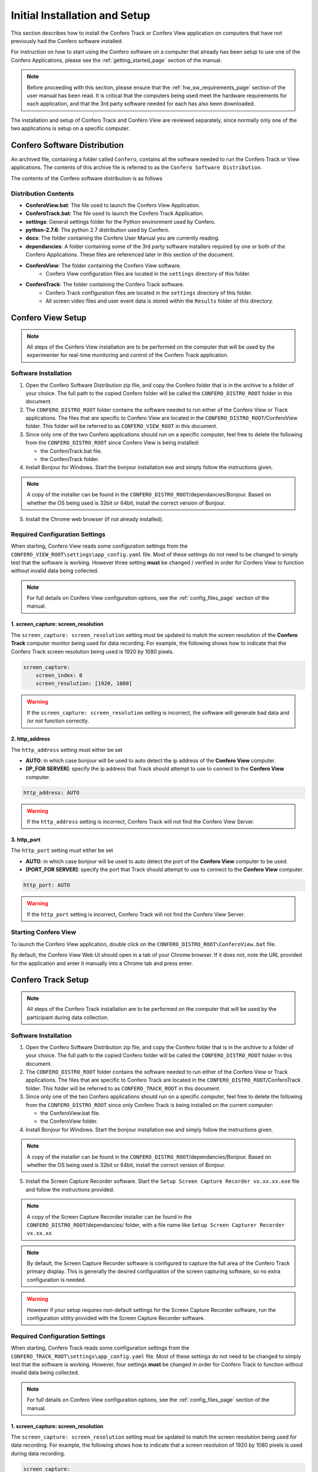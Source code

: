 .. _installation_page:

===============================
Initial Installation and Setup
===============================

This section describes how to install the Confero Track or Confero View
application on computers that have not previously had the Confero software
installed.

For instruction on how to start using the Confero software on a computer
that already has been setup to use one of the Confero Applications, please
see the :ref:`getting_started_page`  section of the manual.

.. note:: Before proceeding with this section, please ensure that the
  :ref:`hw_sw_requirements_page`  section of the user manual has been read.
  It is critical that the computers being used meet the hardware requirements
  for each application, and that the 3rd party software needed for each
  has also been downloaded.

The installation and setup of Confero Track and Confero View are
reviewed separately, since normally only one of the two applications is setup
on a specific computer.

Confero Software Distribution
===============================

An archived file, containing a folder called ``Confero``, contains all the
software needed to run the Confero Track or View applications. The contents
of this archive file is referred to as the ``Confero Software Distribution``.

The contents of the Confero software distribution is as follows

.. image:: /images/confero_distro_folder_contents.png
   :align: center

Distribution Contents
----------------------

* **ConferoView.bat**: The file used to launch the Confero View Application.
* **ConferoTrack.bat**: The file used to launch the Confero Track Application.
* **settings**: General settings folder for the Python environment used by Confero.
* **python-2.7.6**: The python 2.7 distribution used by Confero.
* **docs**: The folder containing the Confero User Manual you are currently reading.
* **dependancies**: A folder containing some of the 3rd party software
  installers required by one or both of the Confero Applications. These files
  are referenced later in this section of the document.
* **ConferoView**: The folder containing the Confero View software.
    * Confero View configuration files are located in the ``settings`` directory of this folder.
* **ConferoTrack**: The folder containing the Confero Track software.
    * Confero Track configuration files are located in the ``settings`` directory of this folder.
    * All screen video files and user event data is stored within the ``Results``
      folder of this directory.

Confero View Setup
====================

.. note:: All steps of the Confero View installation are to be performed on
  the computer that will be used by the experimenter for real-time monitoring
  and control of the Confero Track application.

Software Installation
----------------------

1. Open the Confero Software Distribution zip file, and copy the Confero
   folder that is in the archive to a folder of your choice. The full path to the
   copied Confero folder will be called the ``CONFERO_DISTRO_ROOT`` folder in this
   document.
2. The ``CONFERO_DISTRO_ROOT`` folder contains the software needed to run either
   of the Confero View or Track applications. The files that are specific to
   Confero View are located in the ``CONFERO_DISTRO_ROOT``/ConferoView folder.
   This folder will be referred to as ``CONFERO_VIEW_ROOT`` in this
   document.
3. Since only one of the two Confero applications should run on a specific
   computer, feel free to delete the following from the ``CONFERO_DISTRO_ROOT``
   since Confero View is being installed:

   * the ConferoTrack.bat file.
   * the ConferoTrack folder.

4. Install Bonjour for Windows. Start the bonjour installation exe and
   simply follow the instructions given.

.. note::  A copy of the installer can be found in the
   ``CONFERO_DISTRO_ROOT``/dependancies/Bonjour. Based on whether the OS
   being used is 32bit or 64bit, install the correct version of Bonjour.

5. Install the Chrome web browser (if not already installed).

Required Configuration Settings
--------------------------------

When starting, Confero View reads some configuration settings from the
``CONFERO_VIEW_ROOT\settings\app_config.yaml`` file. Most of these settings
do not need to be changed to simply test that the software is working.
However three setting **must** be changed / verified in order for
Confero View to function without invalid data being collected.

.. note:: For full details on Confero View configuration options, see the
  :ref:`config_files_page` section of the manual.

1. screen_capture: screen_resolution
~~~~~~~~~~~~~~~~~~~~~~~~~~~~~~~~~~~~~~

The ``screen_capture: screen_resolution`` setting must be updated to match
the screen resolution of the **Confero Track** computer monitor being used for
data recording. For example, the following shows how to indicate that the
Confero Track screen resolution being used is 1920 by 1080 pixels.

.. code-block:: yaml

    screen_capture:
        screen_index: 0
        screen_resolution: [1920, 1080]

.. warning:: If the ``screen_capture: screen_resolution`` setting is incorrect,
  the software will generate bad data and /or not function correctly.

2. http_address
~~~~~~~~~~~~~~~~~

The ``http_address`` setting must either be set

* **AUTO**:  in which case bonjour will be used to auto detect the ip
  address of the **Confero View** computer.
* **[IP_FOR SERVER]**:  specify the ip address that Track should attempt
  to use to connect to the **Confero View** computer.

.. code-block:: yaml

    http_address: AUTO

.. warning:: If the ``http_address`` setting is incorrect, Confero Track will not find the Confero View Server.

3. http_port
~~~~~~~~~~~~~~~~~

The ``http_port`` setting must either be set

* **AUTO**:  in which case bonjour will be used to auto detect the port
  of the **Confero View** computer to be used.
* **[PORT_FOR SERVER]**:  specify the port that Track should attempt
  to use to connect to the **Confero View** computer.

.. code-block:: yaml

    http_port: AUTO

.. warning:: If the ``http_port`` setting is incorrect, Confero Track will not find the Confero View Server.

Starting Confero View
----------------------

To launch the Confero View application, double click on the
``CONFERO_DISTRO_ROOT\ConferoView.bat`` file.

By default, the Confero View Web UI should open in a tab of your Chrome browser.
If it does not, note the URL provided for the application and enter it manually
into a Chrome tab and press enter.

Confero Track Setup
====================

.. note:: All steps of the Confero Track installation are to be performed on
  the computer that will be used by the participant during data collection.

Software Installation
----------------------

1. Open the Confero Software Distribution zip file, and copy the Confero
   folder that is in the archive to a folder of your choice. The full path to the
   copied Confero folder will be called the ``CONFERO_DISTRO_ROOT`` folder in this
   document.
2. The ``CONFERO_DISTRO_ROOT`` folder contains the software needed to run either
   of the Confero View or Track applications. The files that are specific to
   Confero Track are located in the ``CONFERO_DISTRO_ROOT``/ConferoTrack folder.
   This folder will be referred to as ``CONFERO_TRACK_ROOT`` in this
   document.
3. Since only one of the two Confero applications should run on a specific
   computer, feel free to delete the following from the ``CONFERO_DISTRO_ROOT``
   since only Confero Track is being installed on the current computer:

   * the ConferoView.bat file.
   * the ConferoView folder.

4. Install Bonjour for Windows. Start the bonjour installation exe and
   simply follow the instructions given.

.. note::  A copy of the installer can be found in the
   ``CONFERO_DISTRO_ROOT``/dependancies/Bonjour. Based on whether the OS
   being used is 32bit or 64bit, install the correct version of Bonjour.

5. Install the Screen Capture Recorder software. Start the
   ``Setup Screen Capture Recorder vx.xx.xx.exe`` file and follow the
   instructions provided.

.. note::  A copy of the Screen Capture Recorder installer can be found in the
   ``CONFERO_DISTRO_ROOT``/dependancies/ folder, with a file name like
   ``Setup Screen Capturer Recorder vx.xx.xx``

.. note:: By default, the Screen Capture Recorder software is configured to
  capture the full area of the Confero Track primary display. This is generally
  the desired configuration of the screen capturing software, so no
  extra configuration is needed.

.. warning:: However if your setup requires non-default
  settings for the Screen Capture Recorder software, run the configuration
  utility provided with the Screen Capture Recorder software.

Required Configuration Settings
--------------------------------

When starting, Confero Track reads some configuration settings from the
``CONFERO_TRACK_ROOT\settings\app_config.yaml`` file. Most of these settings
do not need to be changed to simply test that the software is working.
However, four settings **must** be changed in order for Confero Track to function
without invalid data being collected.

.. note:: For full details on Confero View configuration options, see the
  :ref:`config_files_page` section of the manual.

1. screen_capture: screen_resolution
~~~~~~~~~~~~~~~~~~~~~~~~~~~~~~~~~~~~~~~

The ``screen_capture: screen_resolution`` setting must be updated to match
the screen resolution being used for data recording. For example, the following
shows how to indicate that a screen resolution of 1920 by 1080 pixels is used
during data recording.

.. code-block:: yaml

    screen_capture:
        screen_index: 0
        screen_resolution: [1920, 1080]

.. warning:: If the ``screen_capture: screen_resolution`` setting is incorrect,
  the software will generate bad data and /or not function correctly.

2. iohub: config
~~~~~~~~~~~~~~~~~~

Additionally, the ``iohub: config`` setting must be updated based on the eye
tracker model being used during data recording. The app_config.yaml file includes
a line that can be used to specify any one of the supported eye tracker devices.
Only one of the provided values for this setting can be *active*. The *active*
selection *will not* start with a **#** symbol. The other, *inactive*, option
lines *will* start with a **#** symbol.

For example, the following excerpt from the config file shows a setup that
is using the Tobii eye tracking system during data collection.

.. code-block:: yaml

    ioHub:
        config: ..\..\settings\iohub_config_tobii.yaml
        #config: ..\..\settings\iohub_config_eyelink.yaml

To use an eyelink eye tracker instead, the section of the config file would
look like the following.

.. code-block:: yaml

    ioHub:
        #config: ..\..\settings\iohub_config_tobii.yaml
        config: ..\..\settings\iohub_config_eyelink.yaml

.. warning:: If the ``iohub: config`` setting is incorrect,
  the Confero Track software will fail to run correctly when started.

3. http_address
~~~~~~~~~~~~~~~~~

The ``http_address`` setting must either be set

* **AUTO**:  in which case Bonjour will be used to auto detect the ip
  address of the **Confero View** computer.
* **[IP_FOR SERVER]**:  specify the ip address that Track should attempt
  to use to connect to the **Confero View** computer.

.. code-block:: yaml

    view_server:
        address: AUTO

.. warning:: If the ``view_server : address`` setting is incorrect, Confero Track will not find the Confero View Server.

4. http_port
~~~~~~~~~~~~~~~~~

The ``http_port`` setting must either be set

* **AUTO**:  in which case Bonjour will be used to auto detect the port
  of the **Confero View** computer to be used.
* **[PORT_FOR SERVER]**:  specify the port that Track should attempt
  to use to connect to the **Confero View** computer.

.. code-block:: yaml

    view_server:
        port: AUTO

.. warning:: If the ``view_server:port`` setting is incorrect, Confero Track will not find the Confero View Server.

Starting Confero Track
----------------------

To launch the Confero Track application, double click on the
``CONFERO_DISTRO_ROOT\ConferoTrack.bat`` file.

.. warning:: Ensure that Confero View software is already running on the
  other computer before starting the Confero Track software. Otherwise the
  Confero Track application may exit because it could not connect to the
  Confero View application before timing out.

The Confero Track application does not have a GUI interface. A command prompt
window will appear and text should be printed indicating that the Confero Track
application found, and connected to, the Confer View application
running on the other computer.

Hardware Setup
==============

The only hardware related setup required for Confero is the connection of both
the Confero View and Confero Track applications to the same LAN network using
a wired 100/1000 network port.

The setup of the eye tracking hardware that will be used to record eye position
data during data collection is beyond the scope of this document. Please refer
to the eye tracker installation and setup materials for information in this area.
